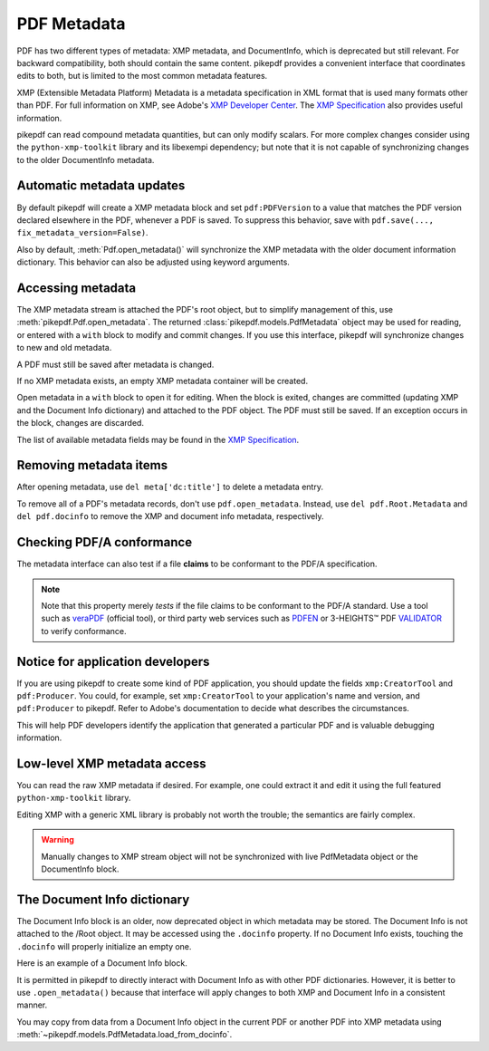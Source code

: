 .. _metadata:

PDF Metadata
============

PDF has two different types of metadata: XMP metadata, and DocumentInfo, which
is deprecated but still relevant. For backward compatibility, both should
contain the same content. pikepdf provides a convenient interface that
coordinates edits to both, but is limited to the most common metadata features.

XMP (Extensible Metadata Platform) Metadata is a metadata specification in XML
format that is used many formats other than PDF. For full information on XMP,
see Adobe's `XMP Developer Center <https://www.adobe.com/devnet/xmp.html>`_.
The `XMP Specification`_ also provides useful information.

pikepdf can read compound metadata quantities, but can only modify scalars. For
more complex changes consider using the ``python-xmp-toolkit`` library and its
libexempi dependency; but note that it is not capable of synchronizing changes
to the older DocumentInfo metadata.

.. _XMP Specification: https://wwwimages2.adobe.com/content/dam/acom/en/devnet/xmp/pdfs/XMP%20SDK%20Release%20cc-2016-08/XMPSpecificationPart1.pdf

Automatic metadata updates
--------------------------

By default pikepdf will create a XMP metadata block and set ``pdf:PDFVersion``
to a value that matches the PDF version declared elsewhere in the PDF, whenever
a PDF is saved. To suppress this behavior, save with
``pdf.save(..., fix_metadata_version=False)``.

Also by default, :meth:`Pdf.open_metadata()` will synchronize the XMP metadata
with the older document information dictionary. This behavior can also be
adjusted using keyword arguments.

.. _accessmetadata:

Accessing metadata
------------------

The XMP metadata stream is attached the PDF's root object, but to simplify
management of this, use :meth:`pikepdf.Pdf.open_metadata`. The returned
:class:`pikepdf.models.PdfMetadata` object may be used for reading, or entered
with a ``with`` block to modify and commit changes. If you use this interface,
pikepdf will synchronize changes to new and old metadata.

A PDF must still be saved after metadata is changed.

.. ipython::

  In [1]: pdf = pikepdf.open('../tests/resources/sandwich.pdf')

  In [2]: meta = pdf.open_metadata()

  In [3]: meta['xmp:CreatorTool']
  Out[3]: 'ocrmypdf 5.3.3 / Tesseract OCR-PDF 3.05.01'

If no XMP metadata exists, an empty XMP metadata container will be created.

Open metadata in a ``with`` block to open it for editing. When the block is
exited, changes are committed (updating XMP and the Document Info dictionary)
and attached to the PDF object. The PDF must still be saved. If an exception
occurs in the block, changes are discarded.

.. ipython::

  In [4]: with pdf.open_metadata() as meta:
     ...:     meta['dc:title'] = "Let's change the title"
     ...:

The list of available metadata fields may be found in the `XMP Specification`_.

Removing metadata items
-----------------------

After opening metadata, use ``del meta['dc:title']`` to delete a metadata entry.

To remove all of a PDF's metadata records, don't use ``pdf.open_metadata``.
Instead, use ``del pdf.Root.Metadata`` and ``del pdf.docinfo``
to remove the XMP and document info metadata, respectively.

Checking PDF/A conformance
--------------------------

The metadata interface can also test if a file **claims** to be conformant
to the PDF/A specification.

.. ipython::

  In [9]: pdf = pikepdf.open('../tests/resources/veraPDF test suite 6-2-10-t02-pass-a.pdf')

  In [10]: meta = pdf.open_metadata()

  In [11]: meta.pdfa_status
  Out[11]: '1B'

.. note::

  Note that this property merely *tests* if the file claims to be conformant to
  the PDF/A standard. Use a tool such as `veraPDF`_ (official tool), or third party
  web services such as `PDFEN`_ or 3-HEIGHTS™ PDF `VALIDATOR`_ to verify conformance.

.. _veraPDF: https://verapdf.org/

.. _PDFEN: https://www.pdfen.com/pdf-a-validator

.. _VALIDATOR: https://www.pdf-online.com/osa/validate.aspx

Notice for application developers
---------------------------------

If you are using pikepdf to create some kind of PDF application, you should
update the fields ``xmp:CreatorTool`` and ``pdf:Producer``. You could, for
example, set ``xmp:CreatorTool`` to your application's name and version, and
``pdf:Producer`` to pikepdf. Refer to Adobe's documentation to decide what
describes the circumstances.

This will help PDF developers identify the application that generated a
particular PDF and is valuable debugging information.

Low-level XMP metadata access
-----------------------------

You can read the raw XMP metadata if desired. For example, one could extract it and
edit it using the full featured ``python-xmp-toolkit`` library.

.. ipython::

   In [1]: xmp = pdf.Root.Metadata.read_bytes()

   In [1]: type(xmp)
   Out[1]: bytes

   In [1]: print(xmp.decode())

Editing XMP with a generic XML library is probably not worth the trouble; the
semantics are fairly complex.

.. warning::

  Manually changes to XMP stream object will not be synchronized with live
  PdfMetadata object or the DocumentInfo block.

The Document Info dictionary
----------------------------

The Document Info block is an older, now deprecated object in which metadata
may be stored. The Document Info is not attached to the /Root object.
It may be accessed using the ``.docinfo`` property. If no Document Info exists,
touching the ``.docinfo`` will properly initialize an empty one.

Here is an example of a Document Info block.

.. ipython::

  In [12]: pdf = pikepdf.open('../tests/resources/sandwich.pdf')

  In [12]: pdf.docinfo
  Out[12]:
  pikepdf.Dictionary({
    "/CreationDate": "D:20170911132748-07'00'",
    "/Creator": "ocrmypdf 5.3.3 / Tesseract OCR-PDF 3.05.01",
    "/ModDate": "D:20170911132748-07'00'",
    "/Producer": "GPL Ghostscript 9.21"
  })

It is permitted in pikepdf to directly interact with Document Info as with
other PDF dictionaries. However, it is better to use ``.open_metadata()``
because that interface will apply changes to both XMP and Document Info in a
consistent manner.

You may copy from data from a Document Info object in the current PDF or another
PDF into XMP metadata using :meth:`~pikepdf.models.PdfMetadata.load_from_docinfo`.
